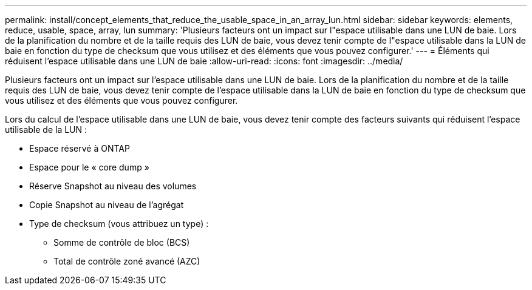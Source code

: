 ---
permalink: install/concept_elements_that_reduce_the_usable_space_in_an_array_lun.html 
sidebar: sidebar 
keywords: elements, reduce, usable, space, array, lun 
summary: 'Plusieurs facteurs ont un impact sur l"espace utilisable dans une LUN de baie. Lors de la planification du nombre et de la taille requis des LUN de baie, vous devez tenir compte de l"espace utilisable dans la LUN de baie en fonction du type de checksum que vous utilisez et des éléments que vous pouvez configurer.' 
---
= Éléments qui réduisent l'espace utilisable dans une LUN de baie
:allow-uri-read: 
:icons: font
:imagesdir: ../media/


[role="lead"]
Plusieurs facteurs ont un impact sur l'espace utilisable dans une LUN de baie. Lors de la planification du nombre et de la taille requis des LUN de baie, vous devez tenir compte de l'espace utilisable dans la LUN de baie en fonction du type de checksum que vous utilisez et des éléments que vous pouvez configurer.

Lors du calcul de l'espace utilisable dans une LUN de baie, vous devez tenir compte des facteurs suivants qui réduisent l'espace utilisable de la LUN :

* Espace réservé à ONTAP
* Espace pour le « core dump »
* Réserve Snapshot au niveau des volumes
* Copie Snapshot au niveau de l'agrégat
* Type de checksum (vous attribuez un type) :
+
** Somme de contrôle de bloc (BCS)
** Total de contrôle zoné avancé (AZC)



